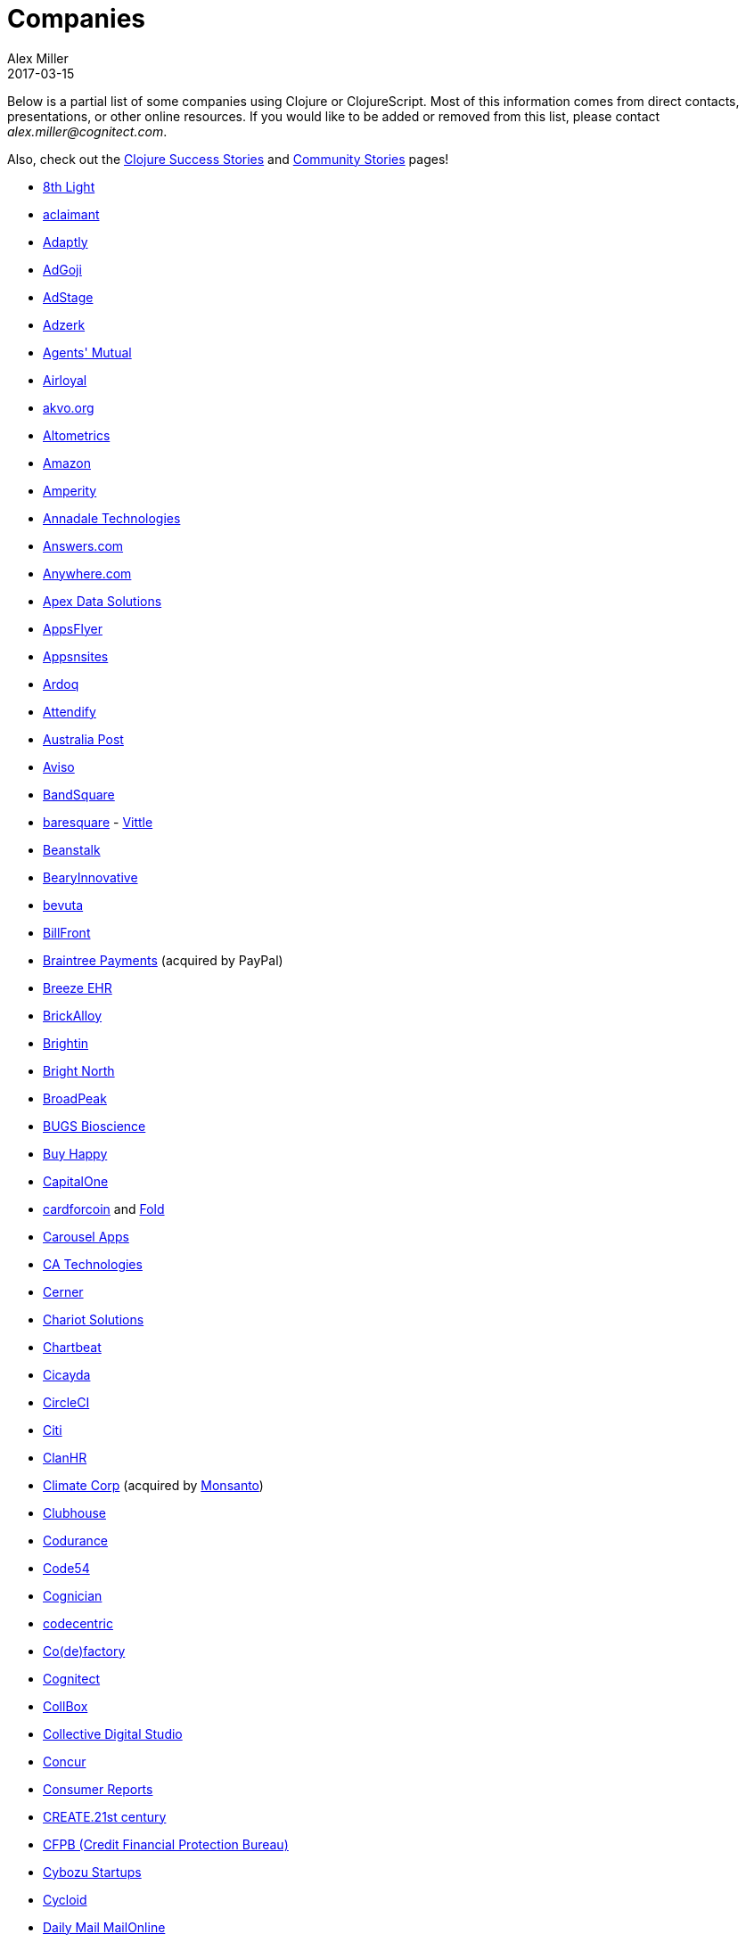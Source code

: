 = Companies
Alex Miller
2017-03-15
:type: community
:toc: macro
:icons: font

Below is a partial list of some companies using Clojure or ClojureScript. Most of this information comes from direct contacts, presentations, or other online resources. If you would like to be added or removed from this list, please contact __alex.miller@cognitect.com__.

Also, check out the <<success_stories#,Clojure Success Stories>> and <<community_stories#,Community Stories>> pages!

* http://8thlight.com/[8th Light]
* http://www.aclaimant.com/[aclaimant]
* http://www.adaptly.com/[Adaptly]
* http://www.adgoji.com/[AdGoji]
* https://www.adstage.io/[AdStage]
* http://adzerk.com/[Adzerk]
* http://www.onthemarket.com/[Agents' Mutual]
* http://www.airloyal.com[Airloyal]
* http://akvo.org/[akvo.org]
* http://altometrics.com/[Altometrics]
* http://www.amazon.com[Amazon]
* https://amperity.com/[Amperity]
* http://annadaletech.com/[Annadale Technologies]
* http://www.answers.com[Answers.com]
* http://www.anywhere.com/[Anywhere.com]
* https://www.apexdatasolutions.net/[Apex Data Solutions]
* http://www.appsflyer.com/[AppsFlyer]
* http://www.appsnsites.com/[Appsnsites]
* http://ardoq.com/[Ardoq]
* https://attendify.com/[Attendify]
* http://auspost.com.au/[Australia Post]
* http://www.aviso.io/[Aviso]
* https://www.bandsquare.com/[BandSquare]
* http://www.baresquare.com/[baresquare] - http://www.baresquare.com/vittle-collaboration/[Vittle]
* http://beanstalkapp.com/[Beanstalk]
* http://BearyInnovative.com[BearyInnovative]
* http://bevuta.com/[bevuta]
* https://billfront.com/[BillFront]
* https://www.braintreepayments.com/[Braintree Payments] (acquired by PayPal)
* http://www.breezeehr.com/[Breeze EHR]
* http://brickalloy.com/[BrickAlloy]
* https://www.brightin.nl/[Brightin]
* http://www.brightnorth.co.uk/[Bright North]
* http://broadpeakpartners.com[BroadPeak]
* http://bugsbio.org/[BUGS Bioscience]
* http://buyhappy.co/[Buy Happy]
* https://www.capitalone.com/[CapitalOne]
* https://cardforcoin.com/[cardforcoin] and https://foldapp.com/[Fold]
* https://carouselapps.com/[Carousel Apps]
* http://www.ca.com/[CA Technologies]
* http://www.cerner.com/[Cerner]
* http://chariotsolutions.com/[Chariot Solutions]
* http://chartbeat.com[Chartbeat]
* http://www.cicayda.com/[Cicayda]
* https://circleci.com/[CircleCI]
* http://www.citi.com[Citi]
* http://clanhr.com/en[ClanHR]
* http://www.climate.com/[Climate Corp] (acquired by http://www.monsanto.com[Monsanto])
* http://www.clubhousehq.com/[Clubhouse]
* http://www.codurance.com/[Codurance]
* http://code54.com[Code54]
* https://www.cognician.com/[Cognician]
* http://codecentric.de[codecentric]
* http://devartcodefactory.com/[Co(de)factory]
* http://cognitect.com[Cognitect]
* https://collbox.co/[CollBox]
* http://collectivedigitalstudio.com[Collective Digital Studio]
* https://www.concur.com/[Concur]
* http://www.consumerreports.org/cro/index.htm[Consumer Reports]
* http://www.create.at/[CREATE.21st century]
* http://www.consumerfinance.gov/[CFPB (Credit Financial Protection Bureau)]
* http://www.cstap.com/[Cybozu Startups]
* http://www.cycloid.io[Cycloid]
* http://www.dailymail.co.uk/[Daily Mail MailOnline]
* https://www.databaselabs.io/[Database Labs]
* http://www.datacraft.sg/[Datacraft]
* http://www.datasnap.io/[DataSnap.io]
* http://www.datomic.com/[Datomic]
* http://degree9.io/[Degree9]
* http://democracy.works/[Democracy Works]
* http://www.designed.ly/[Designedly]
* https://www.db.com[Deutsche Bank]
* http://dov-e.com[DOV-E]
* http://dploy.io/[dploy.io]
* http://drwtrading.com[DRW Trading Group]
* https://www.dyne.org[Dyne.org]
* http://www.ebay.com/[eBay]
* http://element84.com[Element 84]
* https://writeandimprove.com/[English Language iTutoring]
* http://enterlab.dk[Enterlab]
* http://eventfabric.com/[Event Fabric]
* https://www.eyeota.com/[Eyeota]
* https://exoscale.ch/[Exoscale]
* http://facebook.com[Facebook]
* http://www.facjure.com/[Facjure]
* http://www.factual.com/[Factual]
* http://www.farbetter.com/[FarBetter]
* https://farmlogs.com/[FarmLogs]
* http://www.finalist.nl/[Finalist]
* http://flocktory.com[Flocktory]
* http://www.flowa.fi/[Flowa]
* http://www.formcept.com/[FORMCEPT]
* http://try.framed.io/[Framed Data]
* https://www.fullcontact.com/[FullContact]
* http://functionalworks.com/[Functional Works]
* http://fundingcircle.com[Funding Circle]
* http://futurice.com/[Futurice]
* http://www.getcontented.com.au/[GetContented]
* http://about.getset.com/[GetSet]
* https://goldfynch.com/[GoldFynch]
* https://goodhertz.co/[Goodhertz]
* http://www.goopti.com/[GoOpti]
* http://www.gracenote.com/[Gracenote]
* http://www.groupon.com[Groupon]
* https://hashrocket.com/[Hashrocket]
* http://www.healthfinch.com/[Healthfinch]
* https://www.helpshift.com/[Helpshift]
* http://www.hendrickauto.com/[Hendrick Automotive Group]
* http://www.heroku.com[Heroku]
* https://hexawise.com/[Hexawise]
* https://homescreen.is/[#Homescreen]
* http://www.ib5k.com/[IB5k]
* https://indabamusic.com[Indaba Music]
* http://labs.ig.com/[IG]
* https://immute.co/[Immute]
* http://innoq.com[InnoQ]
* http://www.intentmedia.com/[Intent Media]
* http://www.interware.com.mx/[InterWare] - http://caudal.io/[Caudal]
* http://www.intuit.com[Intuit]
* http://www.iplantcollaborative.org/[iPlant Collaborative]
* https://www.jcrew.com/[J.Crew]
* http://juxt.pro[JUXT]
* https://kirasystems.com/[Kira Inc]
* http://www.kodemaker.no/[Kodemaker]
* https://kwelia.com/[Kwelia]
* https://www.theladders.com/[Ladders]
* http://leancloud.cn[Leancloud.cn]
* http://en.leanheat.com[Leanheat]
* http://levelmoney.com[Level Money]
* http://www.lifebooker.com[Lifebooker]
* http://liftoff.io/[Liftoff]
* http://lightmesh.com[LightMesh]
* http://likely.co/[Likely]
* https://line.me/[LINE]
* http://www.listora.com/[Listora]
* http://www.liveops.com/[LiveOps]
* https://www.livingsocial.com/[LivingSocial]
* http://logicsoft.co.in/[Logic Soft Pvt. Ltd.]
* http://lonocloud.com/[LonoCloud] (acquired by https://www.viasat.com/[ViaSat])
* https://www.loway.ch/[Loway]
* http://www.madriska.com/[Madriska Inc.]
* http://www.magnet.coop/[Magnet]
* http://mainstreetgenome.com/[Main Street Genome]
* http://www.comidadagente.org/[Marktbauer/Comida da gente]
* http://www.mastodonc.com/[Mastodon C]
* https://mazira.com/[Mazira]
* http://meewee.com[MeeWee]
* http://www.metail.com[Metail]
* http://metosin.fi/[Metosin]
* http://www.mixrad.io/[MixRadio]
* http://www.modelogiq.com/[modelogiq]
* http://www.molequedeideias.net/[Moleque de Ideias]
* http://www.mysema.com/[Mysema]
* http://nilenso.com/[nilenso]
* http://nemCV.com[nemCV.com]
* https://www.netflix.com[Netflix]
* https://www.neustar.biz/[Neustar]
* http://www.nextangles.com[NextAngles]
* https://www.nubank.com.br/[Nubank]
* https://nukomeet.com/[Nukomeet]
* http://numerical.co.nz/[Numerical Brass Computing]
* https://ona.io[Ona]
* https://opencompany.io/[OpenCompany]
* http://OpenSensors.io[OpenSensors.io]
* http://www.opentable.com/[OpenTable]
* http://www.oracle.com[Oracle]
* http://www.orgsync.com/[OrgSync]
* http://otto.de[Otto]
* http://ourhub.dk[OurHub]
* http://www.outpace.com/[Outpace]
* http://owsy.com[Owsy]
* http://paddleguru.com[PaddleGuru]
* http://www.bdpanacea.com/[Panacea Systems]
* http://paper.li[paper.li]
* https://www.parcelbright.com/[ParcelBright]
* http://www.passivsystems.com/[PassivSystems]
* http://path.com/[Path]
* http://paygarden.com[PayGarden]
* http://www.pennymacusa.com[PennyMac]
* http://www.pivotal.io/[Pivotal Labs]
* http://www.pointslope.com[Point Slope]
* https://pol.is/about/[Pol.is]
* http://dmarc.postmarkapp.com/[Postmark]
* https://precursorapp.com/[Precursor]
* http://www.premium.nl/[Premium Business Consultants BV]
* http://prime.vc/[Prime.vc]
* http://www.print.io/[Print.IO]
* http://projexsys.com/[Projexsys]
* https://publizr.com/[Publizr]
* http://puppetlabs.com/[Puppet Labs]
* http://purpleapp.com[Purple]
* https://quartethealth.com/[Quartet Health]
* http://www.quintype.com/[Quintype]
* https://www.redhat.com/[Red Hat]
* https://www.redpineapplemedia.com/[Red Pineapple Media]
* http://rentpath.com/[RentPath]
* http://jbrj.gov.br/[Rio de Janeiro Botanical Garden] - http://cncflora.jbrj.gov.br/[CNCFlora], https://biodivdev.github.io/[OSS]
* http://rjmetrics.com/[RJMetrics]
* http://rocketfuel.com/[Rocket Fuel]
* http://www.romr.com/[Rōmr]
* http://www.roomkey.com/[RoomKey] - see http://cognitect.com/consulting/case-studies/roomkey[case study]
* http://roomstorm.com/[Roomstorm]
* http://roximity.com/[ROXIMITY]
* https://www.rts.ch/info[RTS]
* http://www.salesforce.com/[Salesforce]
* http://www.shareablee.com/[Shareablee]
* https://sharetribe.com/[Sharetribe]
* http://shore.li/[shore.li]
* http://www.signafire.com[Signafire]
* http://signal.uk.com/[Signal]
* http://silverline.mobi/[Silverline Mobile]
* http://www.silverpond.com.au/[Silverpond]
* https://www.simple.com/[Simple]
* https://www.simply.co.za[Simply]
* http://www.sinapsi.com/[Sinapsi]
* http://us.sios.com/[SIOS Technology Corp.]
* http://smilebooth.com/[Smilebooth]
* http://smxemail.com/[SMX]
* https://socialsuperstore.com/[Social Superstore]
* http://sonian.com/[Sonian]
* https://soundcloud.com[Soundcloud]
* https://www.sparkfund.co/[SparkFund]
* https://www.spotify.com[Spotify]
* https://exchange.staples.com/[Staples Exchange]
* http://www.staples-sparx.com/[Staples Sparx]
* https://www.stitchdata.com/[Stitch]
* http://structureddynamics.com/[Structured Dynamics]
* http://www.studyflow.nl[Studyflow]
* https://www.style.com[Style.com]
* http://www.suprematic.net/[Suprematic]
* http://swirrl.com/[Swirrl]
* http://www.tappcommerce.com/[Tapp Commerce]
* http://www.technoidentity.com/[TechnoIdentity]
* http://www.teradata.com[Teradata] - http://www.teradata.com/Teradata-Loom[Loom]
* http://testdouble.com/[Test Double]
* http://www.thinktopic.com/[ThinkTopic]
* http://www.thoughtworks.com/[ThoughtWorks] - http://www.thoughtworks.com/clients/ioof[IOOF] (and others)
* http://www.threatgrid.com/[ThreatGRID] (acquired by http://www.cisco.com/[Cisco])
* http://www.tokenmill.co/[TokenMill]
* https://touk.pl[TouK]
* https://truckerpath.com[Trucker Path]
* http://www.twosigma.com/[Two Sigma]
* http://unbounce.com/[Unbounce]
* https://unfold.com/[Unfold]
* http://www.uhn.ca/[University Health Network]
* http://www.upworthy.com/[Upworthy]
* http://ustream.tv/[Ustream]
* http://www.uswitch.com/[uSwitch]
* http://vigiglobe.com/[Vigiglobe]
* https://www.virool.com/[Virool]
* http://vitallabs.co/[Vital Labs]
* http://www.walmartlabs.com/[Walmart Labs]
* https://weave.fi/[Weave]
* http://wefarm.org[WeFarm]
* https://www.whibse.com[Whibse]
* http://wikidocs.com/[Wikidocs] (acquired by https://www.atlassian.com[Atlassian])
* http://wildbit.com/[Wildbit]
* http://wit.ai[Wit.ai] (acquired by http://facebook.com[Facebook])
* https://workframe.com/[Workframe]
* http://www.workinvoice.it/[Workinvoice]
* http://worldsingles.com/[World Singles]
* https://xcoo.jp/[Xcoo, Inc.] - https://chrov.is[Chrovis], http://newshack.io/[Hacker News Hack]
* http://xnlogic.com[XN Logic]
* http://yellerapp.com/[Yeller]
* http://www.yieldbot.com[Yieldbot]
* http://yetanalytics.com/[Yet Analytics]
* http://yousee.dk/[Yousee IT Innovation Labs]
* http://www.yummly.com/[Yummly]
* http://www.yuppiechef.com/[Yuppiechef]
* http://tech.zalando.com[Zalando] - https://zalando.github.io/[OSS]
* http://www.zendesk.com[Zendesk]
